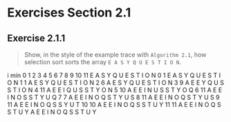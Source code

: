 #+STARTUP: content

* Exercises Section 2.1
** Exercise 2.1.1
   #+BEGIN_QUOTE
   Show, in the style of the example trace with ~Algorithm 2.1~, how selection sort
   sorts the array ~E A S Y Q U E S T I O N~.
   #+END_QUOTE
i  min  0  1  2  3  4  5  6  7  8  9 10 11 
	E  A  S  Y  Q  U  E  S  T  I  O  N
0    1  E  A  S  Y  Q  U  E  S  T  I  O  N
1    1  A  E  S  Y  Q  U  E  S  T  I  O  N
2    6  A  E  S  Y  Q  U  E  S  T  I  O  N
3    9  A  E  E  Y  Q  U  S  S  T  I  O  N
4   11  A  E  E  I  Q  U  S  S  T  Y  O  N
5   10  A  E  E  I  N  U  S  S  T  Y  O  Q
6   11  A  E  E  I  N  O  S  S  T  Y  U  Q
7    7  A  E  E  I  N  O  Q  S  T  Y  U  S
8   11  A  E  E  I  N  O  Q  S  T  Y  U  S
9   11  A  E  E  I  N  O  Q  S  S  Y  U  T
10  10  A  E  E  I  N  O  Q  S  S  T  U  Y
11  11  A  E  E  I  N  O  Q  S  S  T  U  Y
	A  E  E  I  N  O  Q  S  S  T  U  Y
